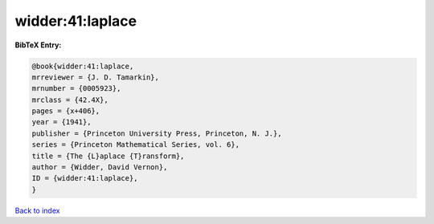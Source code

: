 widder:41:laplace
=================

.. :cite:t:`widder:41:laplace`

.. bibliography:: ../../All.bib

**BibTeX Entry:**

.. code-block:: bibtex

   @book{widder:41:laplace,
   mrreviewer = {J. D. Tamarkin},
   mrnumber = {0005923},
   mrclass = {42.4X},
   pages = {x+406},
   year = {1941},
   publisher = {Princeton University Press, Princeton, N. J.},
   series = {Princeton Mathematical Series, vol. 6},
   title = {The {L}aplace {T}ransform},
   author = {Widder, David Vernon},
   ID = {widder:41:laplace},
   }

`Back to index <../index>`_
